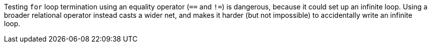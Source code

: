 Testing `+for+` loop termination using an equality operator (`+==+` and `+!=+`) is dangerous, because it could set up an infinite loop. Using a broader relational operator instead casts a wider net, and makes it harder (but not impossible) to accidentally write an infinite loop.
